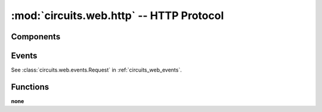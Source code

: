 .. _circuits_web_http:

:mod:`circuits.web.http` -- HTTP Protocol
=========================================

.. automodule :: circuits.web.http


Components
----------

.. autoclass :: HTTP
   :members:
   :private-members:


Events
------

See :class:`circuits.web.events.Request` in :ref:`circuits_web_events`.

Functions
---------

**none**


